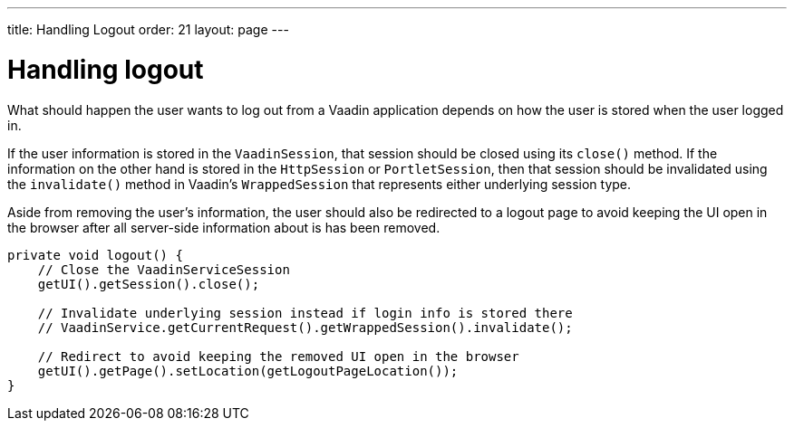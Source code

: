 ---
title: Handling Logout
order: 21
layout: page
---

[[handling-logout]]
= Handling logout
What should happen the user wants to log out from a Vaadin application
depends on how the user is stored when the user logged in.

If the user information is stored in the `VaadinSession`, that session
should be closed using its `close()` method. If the information on the
other hand is stored in the `HttpSession` or `PortletSession`, then that
session should be invalidated using the `invalidate()` method in Vaadin's
`WrappedSession` that represents either underlying session type.

Aside from removing the user's information, the user should also be
redirected to a logout page to avoid keeping the UI open in the browser
after all server-side information about is has been removed.

[source,java]
....
private void logout() {
    // Close the VaadinServiceSession
    getUI().getSession().close();

    // Invalidate underlying session instead if login info is stored there
    // VaadinService.getCurrentRequest().getWrappedSession().invalidate();

    // Redirect to avoid keeping the removed UI open in the browser
    getUI().getPage().setLocation(getLogoutPageLocation());
}
....
